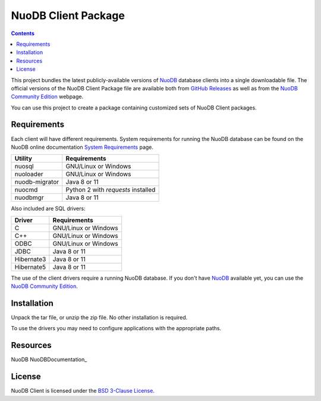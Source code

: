 ====================
NuoDB Client Package
====================

.. contents::

This project bundles the latest publicly-available versions of NuoDB_
database clients into a single downloadable file.  The official versions of
the NuoDB Client Package file are available both from `GitHub Releases`_ as
well as from the `NuoDB Community Edition`_ webpage.

You can use this project to create a package containing customized sets of NuoDB
Client packages.

Requirements
------------

Each client will have different requirements.  System requirements for running
the NuoDB database can be found on the NuoDB online documentation `System Requirements`_ page.

+------------------+-----------------------------------+
|Utility           | Requirements                      |
+==================+===================================+
|nuosql            |GNU/Linux or Windows               |
+------------------+-----------------------------------+
|nuoloader         |GNU/Linux or Windows               |
+------------------+-----------------------------------+
|nuodb-migrator    |Java 8 or 11                       |
+------------------+-----------------------------------+
|nuocmd            |Python 2 with *requests* installed |
+------------------+-----------------------------------+
|nuodbmgr          |Java 8 or 11                       |
+------------------+-----------------------------------+

Also included are SQL drivers:

+------------------+---------------------+
|Driver            | Requirements        |
+==================+=====================+
|C                 |GNU/Linux or Windows |
+------------------+---------------------+
|C++               |GNU/Linux or Windows |
+------------------+---------------------+
|ODBC              |GNU/Linux or Windows |
+------------------+---------------------+
|JDBC              |Java 8 or 11         |
+------------------+---------------------+
|Hibernate3        |Java 8 or 11         |
+------------------+---------------------+
|Hibernate5        |Java 8 or 11         |
+------------------+---------------------+

The use of the client drivers require a running NuoDB database.  If you don't
have NuoDB_ available yet, you can use the `NuoDB Community Edition`_.

Installation
------------

Unpack the tar file, or unzip the zip file.  No other installation is
required.

To use the drivers you may need to configure applications with the appropriate
paths.

Resources
---------

NuoDB NuoDBDocumentation_

License
-------

NuoDB Client is licensed under the `BSD 3-Clause License <https://github.com/nuodb/nuodb-client/blob/master/LICENSE>`_.

.. _NuoDB: https://www.nuodb.com/
.. _GitHub Releases: https://github.com/nuodb/nuodb-client/releases
.. _NuoDB Community Edition: https://www.nuodb.com/dev-center/community-edition-download
.. _System Requirements: https://doc.nuodb.com/Latest/Content/System-Requirements.htm
.. _Documentation: https://doc.nuodb.com/Latest/Default.htm
.. _NuoDB Documenation: https://doc.nuodb.com/Latest/Default.htm
